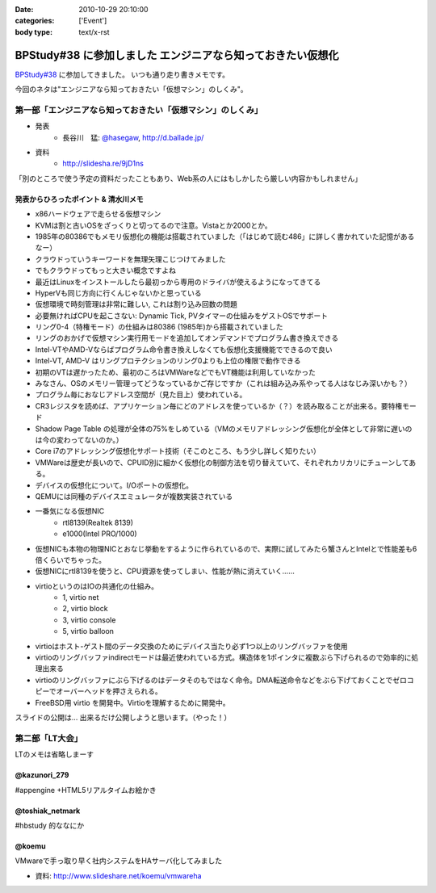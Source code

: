 :date: 2010-10-29 20:10:00
:categories: ['Event']
:body type: text/x-rst

=============================================================
BPStudy#38 に参加しました エンジニアなら知っておきたい仮想化 
=============================================================

`BPStudy#38`_ に参加してきました。
いつも通り走り書きメモです。

.. _`BPStudy#38`: http://atnd.org/events/8895

今回のネタは"エンジニアなら知っておきたい「仮想マシン」のしくみ"。

第一部「エンジニアなら知っておきたい「仮想マシン」のしくみ」
-------------------------------------------------------------

* 発表
    * 長谷川　猛: `@hasegaw`_,  http://d.ballade.jp/

* 資料
    * http://slidesha.re/9jD1ns
  
.. _`@hasegaw`: http://twitter.com/hasegaw

「別のところで使う予定の資料だったこともあり、Web系の人にはもしかしたら厳しい内容かもしれません」

発表からひろったポイント & 清水川メモ
~~~~~~~~~~~~~~~~~~~~~~~~~~~~~~~~~~~~~~~~~
* x86ハードウェアで走らせる仮想マシン
* KVMは割と古いOSをざっくりと切ってるので注意。Vistaとか2000とか。
* 1985年の80386でもメモリ仮想化の機能は搭載されていました（「はじめて読む486」に詳しく書かれていた記憶があるなー）
* クラウドっていうキーワードを無理矢理こじつけてみました
* でもクラウドってもっと大きい概念ですよね
* 最近はLinuxをインストールしたら最初っから専用のドライバが使えるようになってきてる
* HyperVも同じ方向に行くんじゃないかと思っている
* 仮想環境で時刻管理は非常に難しい, これは割り込み回数の問題
* 必要無ければCPUを起こさない: Dynamic Tick, PVタイマーの仕組みをゲストOSでサポート
* リング0-4（特権モード）の仕組みは80386 (1985年)から搭載されていました
* リングのおかげで仮想マシン実行用モードを追加してオンデマンドでプログラム書き換えできる
* Intel-VTやAMD-Vならばプログラム命令書き換えしなくても仮想化支援機能でできるので良い
* Intel-VT, AMD-V はリングプロテクションのリング0よりも上位の権限で動作できる
* 初期のVTは遅かったため、最初のころはVMWareなどでもVT機能は利用していなかった
* みなさん、OSのメモリー管理ってどうなっているかご存じですか（これは組み込み系やってる人はなじみ深いかも？）
* プログラム毎におなじアドレス空間が（見た目上）使われている。
* CR3レジスタを読めば、アプリケーション毎にどのアドレスを使っているか（？）を読み取ることが出来る。要特権モード
* Shadow Page Table の処理が全体の75%をしめている（VMのメモリアドレッシング仮想化が全体として非常に遅いのは今の変わってないのか。）
* Core i7のアドレッシング仮想化サポート技術（そこのところ、もう少し詳しく知りたい）
* VMWareは歴史が長いので、CPUID別に細かく仮想化の制御方法を切り替えていて、それぞれカリカリにチューンしてある。
* デバイスの仮想化について。I/Oポートの仮想化。
* QEMUには同種のデバイスエミュレータが複数実装されている
* 一番気になる仮想NIC
    * rtl8139(Realtek 8139)
    * e1000(Intel PRO/1000)
* 仮想NICも本物の物理NICとおなじ挙動をするように作られているので、実際に試してみたら蟹さんとIntelとで性能差も6倍くらいでちゃった。
* 仮想NICにrtl8139を使うと、CPU資源を使ってしまい、性能が熱に消えていく……
* virtioというのはIOの共通化の仕組み。
    * 1, virtio net
    * 2, virtio block
    * 3, virtio console
    * 5, virtio balloon
* virtioはホスト-ゲスト間のデータ交換のためにデバイス当たり必ず1つ以上のリングバッファを使用
* virtioのリングバッファindirectモードは最近使われている方式。構造体を1ポインタに複数ぶら下げられるので効率的に処理出来る
* virtioのリングバッファにぶら下げるのはデータそのもではなく命令。DMA転送命令などをぶら下げておくことでゼロコピーでオーバーヘッドを押さえられる。
* FreeBSD用 virtio を開発中。Virtioを理解するために開発中。

スライドの公開は… 出来るだけ公開しようと思います。（やった！）


第二部「LT大会」
-----------------
LTのメモは省略しまーす

@kazunori_279
~~~~~~~~~~~~~~~
#appengine +HTML5リアルタイムお絵かき

@toshiak_netmark
~~~~~~~~~~~~~~~~~
#hbstudy 的ななにか

@koemu
~~~~~~~
VMwareで手っ取り早く社内システムをHAサーバ化してみました

* 資料: http://www.slideshare.net/koemu/vmwareha


.. :extend type: text/x-rst
.. :extend:
